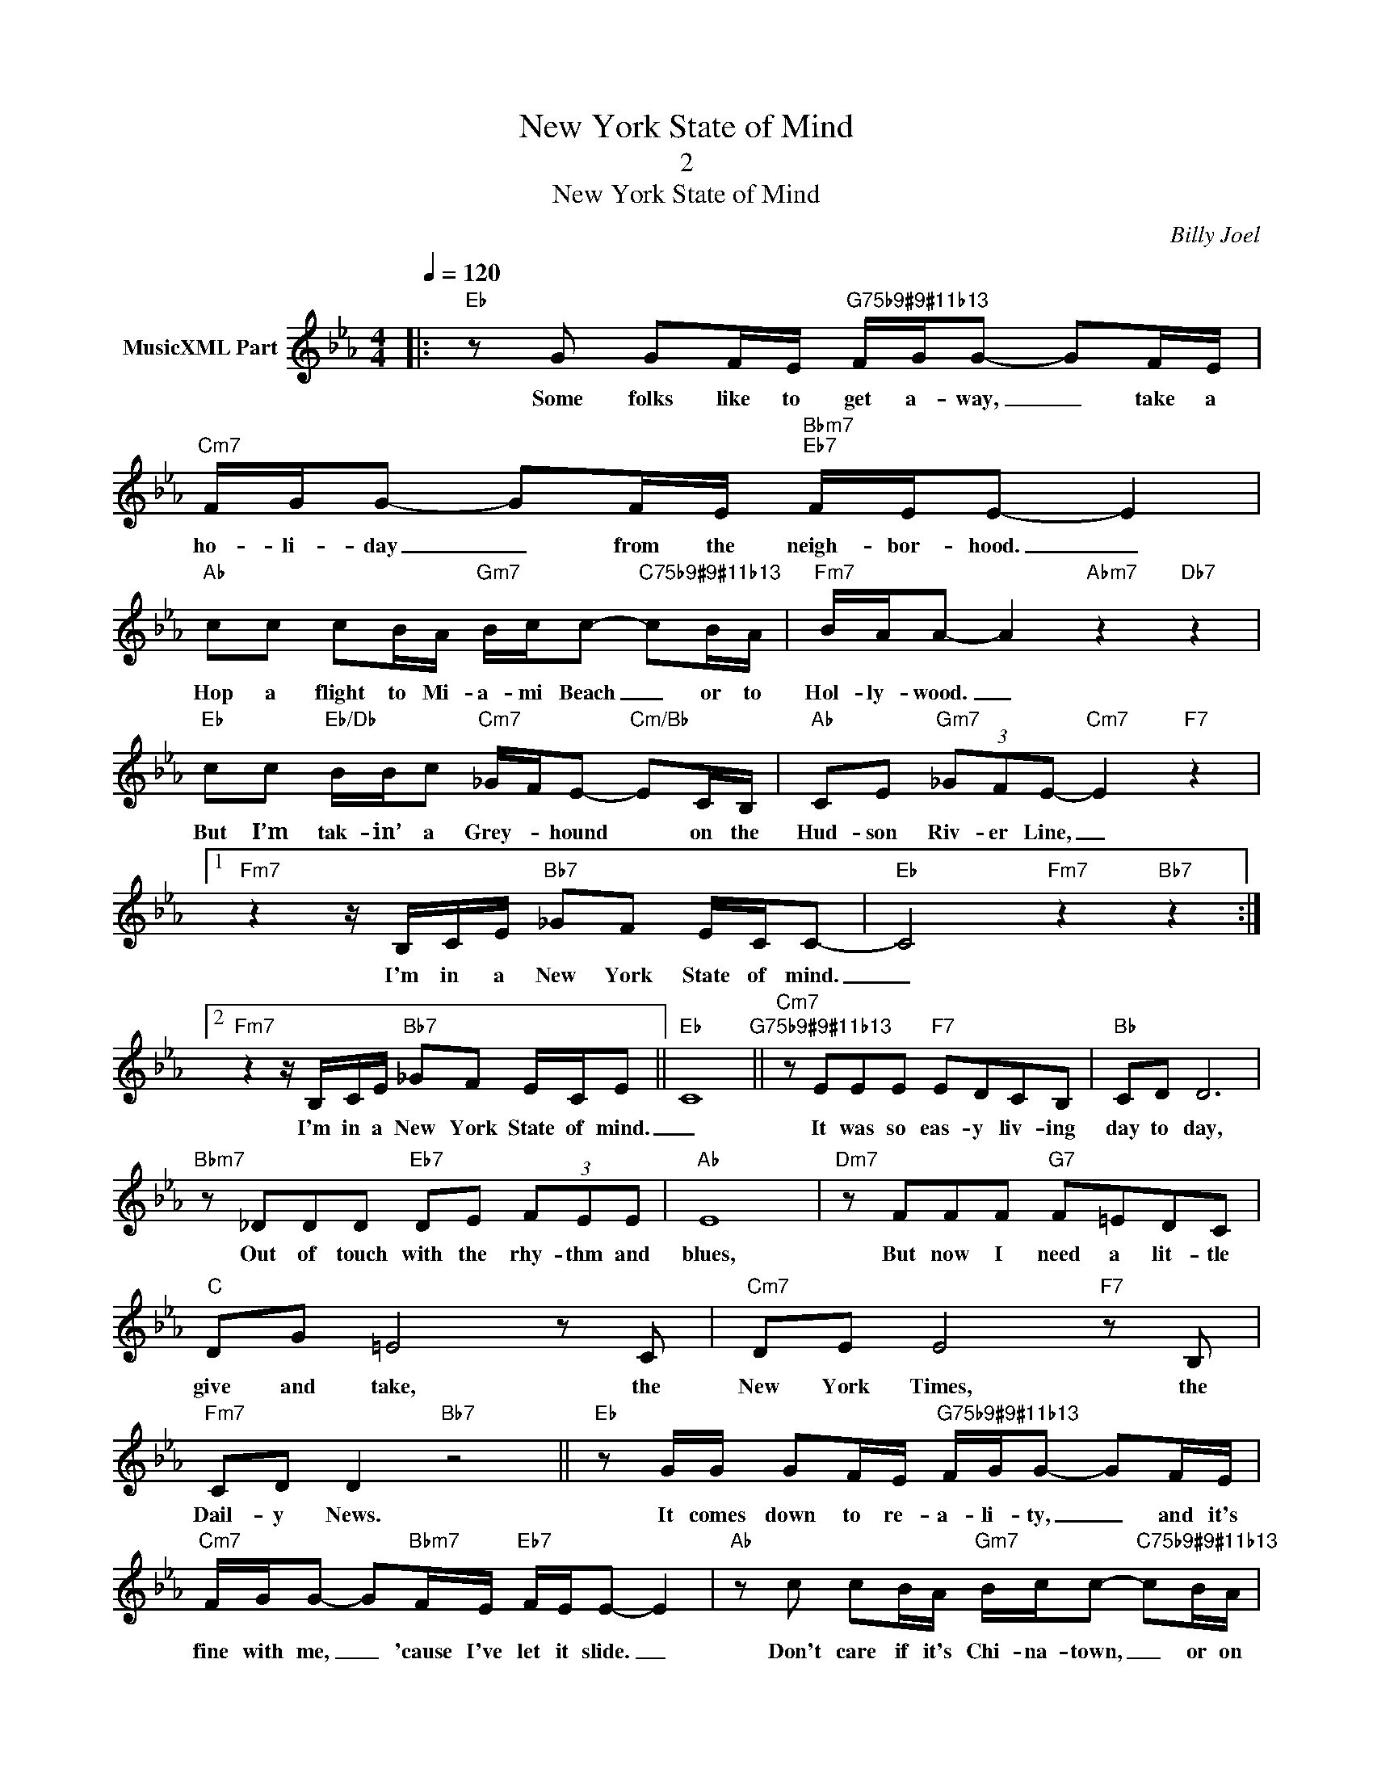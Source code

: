 X:1
T:New York State of Mind
T:2
T:New York State of Mind
C:Billy Joel
Z:All Rights Reserved
L:1/8
Q:1/4=120
M:4/4
K:Eb
V:1 treble nm="MusicXML Part"
%%MIDI program 0
%%MIDI control 7 102
%%MIDI control 10 64
V:1
|:"Eb" z G GF/E/"G75b9#9#11b13" F/G/G- GF/E/ |"Cm7" F/G/G- GF/E/"Bbm7""Eb7" F/E/E- E2 | %2
w: Some folks like to get a- way, _ take a|ho- li- day _ from the neigh- bor- hood. _|
"Ab" cc cB/A/"Gm7" B/c/c-"C75b9#9#11b13" cB/A/ |"Fm7" B/A/A- A2"Abm7" z2"Db7" z2 | %4
w: Hop a flight to Mi- a- mi Beach _ or to|Hol- ly- wood. _|
"Eb" cc"Eb/Db" B/B/c"Cm7" _G/F/E-"Cm/Bb" EC/B,/ |"Ab" CE"Gm7" (3_GFE-"Cm7" E2"F7" z2 |1 %6
w: But I’m tak- in’ a Grey- * hound * on the|Hud- son Riv- er Line, _|
"Fm7" z2 z/ B,/C/E/"Bb7" _GF E/C/C- |"Eb" C4"Fm7" z2"Bb7" z2 :|2 %8
w: I'm in a New York State of mind.|_|
"Fm7" z2 z/ B,/C/E/"Bb7" _GF E/C/E- ||"Eb" C8"G75b9#9#11b13" ||"Cm7" z EEE"F7" EDCB, |"Bb" CD D6 | %12
w: I'm in a New York State of mind.|_|It was so eas- y liv- ing|day to day,|
"Bbm7" z _DDD"Eb7" DE (3FEE |"Ab" E8 |"Dm7" z FFF"G7" F=EDC |"C" DG =E4 z C |"Cm7" DE E4"F7" z B, | %17
w: Out of touch with the rhy- thm and|blues,|But now I need a lit- tle|give and take, the|New York Times, the|
"Fm7" CD D2"Bb7" z4 ||"Eb" z G/G/ GF/E/"G75b9#9#11b13" F/G/G- GF/E/ | %19
w: Dail- y News.|It comes down to re- a- li- ty, _ and it's|
"Cm7" F/G/G- G"Bbm7"F/E/"Eb7" F/E/E- E2 |"Ab" z c cB/A/"Gm7" B/c/c-"C75b9#9#11b13" cB/A/ | %21
w: fine with me, _ 'cause I've let it slide. _|Don't care if it's Chi- na- town, _ or on|
"Fm7" B/A/A- A2"Abm7" z2"Db7" z2 |"Eb" z B/B/"Eb/Db" B/B/c"Cm7" _G/F/E-"Cm/Bb" Ez/B,/ | %23
w: Riv- er- side. _|I don't have an- y rea- * sons, _ I've|
"Ab" CE"Gm7" (3_GFE"Cm7" E2"F7" z2 |"Fm7" z2 z/ B,/C/E/"Bb7" _GF E/C/E- |"Eb" C8"Fm7""Bb7" |] %26
w: left them all _ be- hind.|I'm in a New York State of mind.|_|

